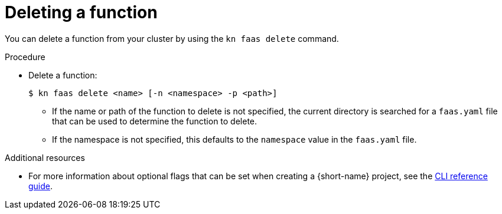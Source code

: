 // Module included in the following assemblies
//
// functions/quickstart-functions.adoc
// nav.adoc

// [id="delete-function-kn_{context}"]
= Deleting a function

You can delete a function from your cluster by using the `kn faas delete` command.

.Procedure

* Delete a function:
+
[source,terminal]
----
$ kn faas delete <name> [-n <namespace> -p <path>]
----
** If the name or path of the function to delete is not specified, the current directory is searched for a `faas.yaml` file that can be used to determine the function to delete.
// recommend one function per directory?
** If the namespace is not specified, this defaults to the `namespace` value in the `faas.yaml` file.

.Additional resources
* For more information about optional flags that can be set when creating a {short-name} project, see the xref:../functions/functions-cli.adoc[CLI reference guide].
